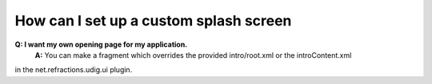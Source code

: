 How can I set up a custom splash screen
=======================================

**Q: I want my own opening page for my application.**
 **A:** You can make a fragment which overrides the provided intro/root.xml or the introContent.xml
in the net.refractions.udig.ui plugin.
